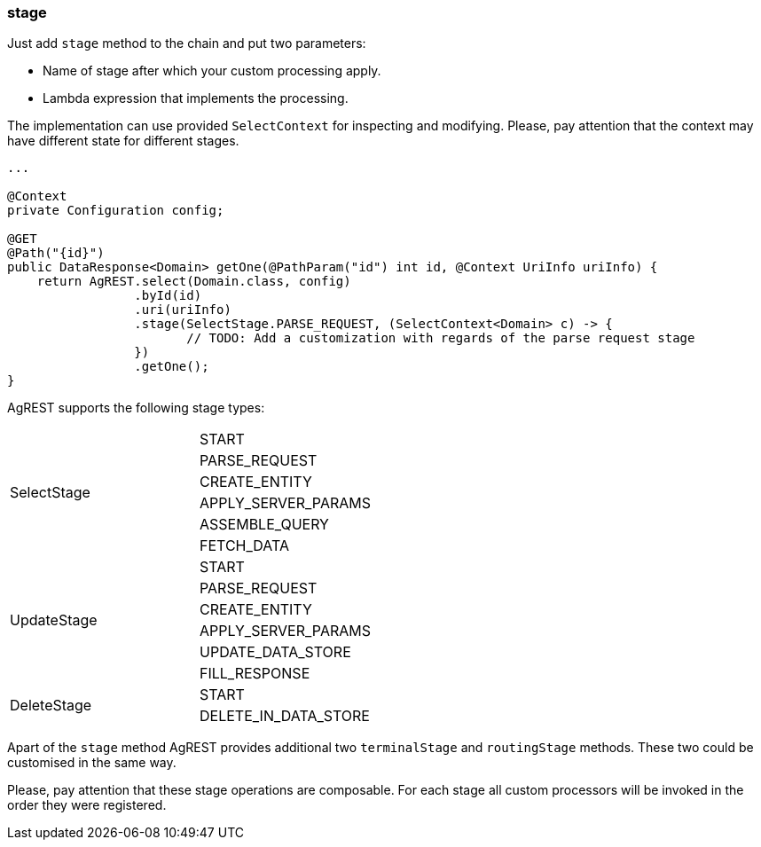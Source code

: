 === stage

Just add `stage` method to the chain and put two parameters:

 * Name of stage after which your custom processing apply.
 * Lambda expression that implements the processing.

The implementation can use provided `SelectContext` for inspecting and modifying.
Please, pay attention that the context may have different state for different stages.

[source, Java]
----
...

@Context
private Configuration config;

@GET
@Path("{id}")
public DataResponse<Domain> getOne(@PathParam("id") int id, @Context UriInfo uriInfo) {
    return AgREST.select(Domain.class, config)
                 .byId(id)
                 .uri(uriInfo)
                 .stage(SelectStage.PARSE_REQUEST, (SelectContext<Domain> c) -> {
                        // TODO: Add a customization with regards of the parse request stage
                 })
                 .getOne();
}
----

AgREST supports the following stage types:

[width="50%"]
|===
.6+|SelectStage |START
                |PARSE_REQUEST
                |CREATE_ENTITY
                |APPLY_SERVER_PARAMS
                |ASSEMBLE_QUERY
                |FETCH_DATA
.6+|UpdateStage |START
                |PARSE_REQUEST
                |CREATE_ENTITY
                |APPLY_SERVER_PARAMS
                |UPDATE_DATA_STORE
                |FILL_RESPONSE
.2+|DeleteStage |START
                |DELETE_IN_DATA_STORE
|===

Apart of the `stage` method AgREST provides additional two `terminalStage` and `routingStage` methods.
These two could be customised in the same way.

Please, pay attention that these stage operations are composable. For each stage all custom processors will be invoked in the order they were registered.
